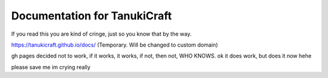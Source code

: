 Documentation for TanukiCraft
====
If you read this you are kind of cringe, just so you know that by the way.

https://tanukicraft.github.io/docs/ (Temporary. Will be changed to custom domain)

gh pages decided not to work, if it works, it works, if not, then not, WHO KNOWS. ok it does work, but does it now hehe

please save me
im crying
really